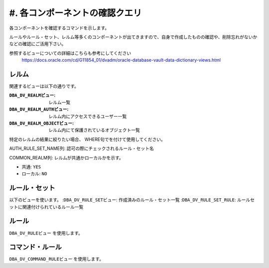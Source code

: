 ############################################
#. 各コンポーネントの確認クエリ
############################################


各コンポーネントを確認するコマンドを示します。

ルールやルール・セット、レルム等多くのコンポーネントが出てきますので、自身で作成したものの確認や、削除忘れがないかなどの確認にご活用下さい。

参照するビューについての詳細はこちらも参考にしてください
    https://docs.oracle.com/cd/G11854_01/dvadm/oracle-database-vault-data-dictionary-views.html



********************************
レルム
********************************

関連するビューは以下の通りです。

:``DBA_DV_REALMビュー``: レルム一覧  
:``DBA_DV_REALM_AUTHビュー``: レルム内にアクセスできるユーザー一覧  
:``DBA_DV_REALM_OBJECTビュー``: レルム内にて保護されているオブジェクト一覧  

特定のレルムの結果に絞りたい場合、 WHERE句でを付けて使用してください。


.. code-block:: sql
    :caption: レルム一覧を出す
    
    SELECT NAME, ENABLED, COMMON FROM DBA_DV_REALM ORDER BY NAME;



.. code-block:: sql
    :caption: レルムにアクセスできるユーザーを出す

    SELECT REALM_NAME, GRANTEE, AUTH_RULE_SET_NAME FROM DBA_DV_REALM_AUTH ORDER BY REALM_NAME;

AUTH_RULE_SET_NAME列: 認可の際にチェックされるルール・セット名



.. code-block:: sql
    :caption: レルム内にあるオブジェクト一覧を出す

    SELECT REALM_NAME, OWNER, OBJECT_NAME, COMMON_REALM FROM DBA_DV_REALM_OBJECT ORDER BY REALM_NAME;

COMMON_REALM列: レルムが共通かローカルかを示す。

+ 共通: ``YES``
+ ローカル: ``NO``


********************************
ルール・セット
********************************

以下のビューを使います。
:``DBA_DV_RULE_SETビュー``: 作成済みのルール・セット一覧
:``DBA_DV_RULE_SET_RULE``: ルールセットに関連付けられているルール一覧

.. code-block:: sql
    :caption: 作成済みのルール・セット一覧を出す

    SELECT RULE_SET_NAME, DESCRIPTION, ENABLED, FAIL_MESSAGE FROM DBA_DV_RULE_SET;



.. code-block:: sql
    :caption: ルールセットに関連付けられているルールを確認する
    
    SELECT RULE_SET_NAME, RULE_NAME, RULE_EXPR, ENABLED FROM DBA_DV_RULE_SET_RULE;



********************************
ルール
********************************
``DBA_DV_RULEビュー`` を使用します。


.. code-block:: sql
    :caption: 定義済みのルール一覧を出す

    SELECT NAME, RULE_EXPR FROM DBA_DV_RULE OEDER BY NAME;




********************************
コマンド・ルール
********************************
``DBA_DV_COMMAND_RULEビュー`` を使用します。

.. code-block:: sql
    :caption: 作成済みのルール・セット一覧を出す
    
    SELECT COMMAND, RULE_SET_NAME FROM DBA_DV_COMMAND_RULE;

